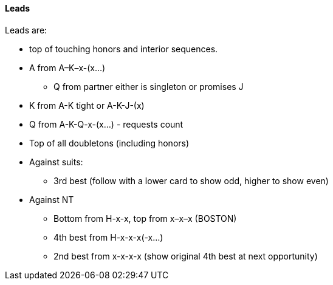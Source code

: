 #### Leads
Leads are: 

* top of touching honors and interior sequences.
* A from A–K–x-(x...)
** Q from partner either is singleton or promises J
* K from A-K tight or A-K-J-(x)
* Q from A-K-Q-x-(x...) - requests count
* Top of all doubletons (including honors)
* Against suits:
** 3rd best (follow with a lower card to show odd, higher to show even)
* Against NT
** Bottom from H-x-x, top from x–x–x (BOSTON)
** 4th best from H-x-x-x(-x...)
** 2nd best from x-x-x-x (show original 4th best at next opportunity)


